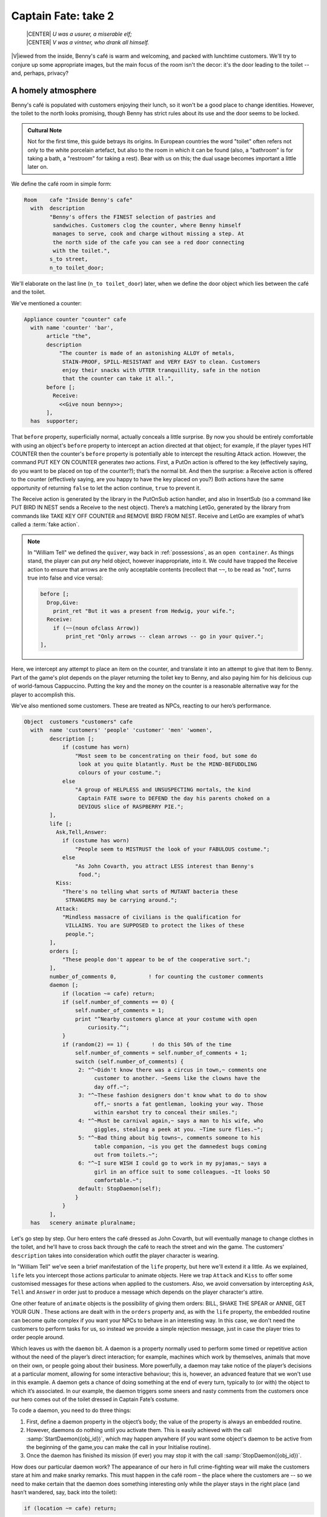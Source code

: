 ====================
Captain Fate: take 2
====================

.. epigraph::

   | |CENTER| *U was a usurer, a miserable elf;*
   | |CENTER| *V was a vintner, who drank all himself.*

.. only:: html

   .. image:: /images/picV.png
      :align: left

|V|\iewed from the inside, Benny's café is warm and welcoming, and packed
with lunchtime customers. We'll try to conjure up some appropriate images,
but the main focus of the room isn't the decor: it's the door leading to
the toilet -- and, perhaps, privacy?

.. _homely-atmos:

A homely atmosphere
===================

Benny's café is populated with customers enjoying their lunch, so it 
won't be a good place to change identities. However, the toilet to the 
north looks promising, though Benny has strict rules about its use and 
the door seems to be locked.

.. admonition:: Cultural Note
   :class: admonition note

   Not for the first time, this guide betrays its origins. In
   European countries the word "toilet" often refers not only to the 
   white porcelain artefact, but also to the room in which it can be 
   found (also, a "bathroom" is for taking a bath, a "restroom" for 
   taking a rest). Bear with us on this; the dual usage becomes 
   important a little later on.

We define the café room in simple form:

.. code-block:: inform

  Room    cafe "Inside Benny's cafe"
    with  description
          "Benny's offers the FINEST selection of pastries and
           sandwiches. Customers clog the counter, where Benny himself
           manages to serve, cook and charge without missing a step. At
           the north side of the cafe you can see a red door connecting
           with the toilet.",
          s_to street,
          n_to toilet_door;

We'll elaborate on the last line (``n_to toilet_door``) later, when we 
define the door object which lies between the café and the toilet.

We've mentioned a counter:

.. code-block:: inform

  Appliance counter "counter" cafe
    with name 'counter' 'bar',
         article "the",
         description
             "The counter is made of an astonishing ALLOY of metals,
              STAIN-PROOF, SPILL-RESISTANT and VERY EASY to clean. Customers
              enjoy their snacks with UTTER tranquillity, safe in the notion
              that the counter can take it all.",
         before [;
           Receive:
             <<Give noun benny>>;
         ],
    has  supporter;

That ``before`` property, superficially normal, actually conceals a 
little surprise. By now you should be entirely comfortable with using an 
object's ``before`` property to intercept an action directed at that 
object; for example, if the player types HIT COUNTER then the counter's 
``before`` property is potentially able to intercept the resulting 
Attack action. However, the command PUT KEY ON COUNTER generates *two* 
actions. First, a PutOn action is offered to the key (effectively 
saying, do you want to be placed on top of the counter?); that’s the 
normal bit. And then the surprise: a Receive action is offered to the 
counter (effectively saying, are you happy to have the key placed on 
you?) Both actions have the same opportunity of returning ``false`` to 
let the action continue, ``true`` to prevent it.

.. todo::

  There are a lot of actions here that are rendered in a typewriter font
  and others that are not.  Should these ones that are not be promoted 
  to having a typewriter font?

The Receive action is generated by the library in the PutOnSub action
handler, and also in InsertSub (so a command like PUT BIRD IN NEST sends a
Receive to the nest object). There’s a matching LetGo, generated by the
library from commands like TAKE KEY OFF COUNTER and REMOVE BIRD FROM
NEST. Receive and LetGo are examples of what’s called a :term:`fake
action`.

.. note::

  In "William Tell" we defined the ``quiver``, way back in
  :ref:`possessions`, as an ``open container``. As things stand, the player
  can put *any* held object, however inappropriate, into it. We could have
  trapped the Receive action to ensure that arrows are the only acceptable
  contents (recollect that ``~~``, to be read as "not", turns true into
  false and vice versa):

  .. code-block:: inform

    before [;
      Drop,Give:
        print_ret "But it was a present from Hedwig, your wife.";
      Receive:
        if (~~(noun ofclass Arrow))
            print_ret "Only arrows -- clean arrows -- go in your quiver.";
    ],

Here, we intercept any attempt to place an item on the counter, and 
translate it into an attempt to give that item to Benny. Part of the 
game's plot depends on the player returning the toilet key to Benny, and 
also paying him for his delicious cup of world-famous Cappuccino. 
Putting the key and the money on the counter is a reasonable alternative 
way for the player to accomplish this.

We've also mentioned some customers. These are treated as NPCs, reacting 
to our hero’s performance.

.. code-block:: inform

  Object  customers "customers" cafe
    with  name 'customers' 'people' 'customer' 'men' 'women',
          description [;
              if (costume has worn)
                  "Most seem to be concentrating on their food, but some do
                   look at you quite blatantly. Must be the MIND-BEFUDDLING
                   colours of your costume.";
              else
                  "A group of HELPLESS and UNSUSPECTING mortals, the kind
                   Captain FATE swore to DEFEND the day his parents choked on a
                   DEVIOUS slice of RASPBERRY PIE.";
          ],
          life [;
            Ask,Tell,Answer:
              if (costume has worn)
                  "People seem to MISTRUST the look of your FABULOUS costume.";
              else
                  "As John Covarth, you attract LESS interest than Benny's
                   food.";
            Kiss:
              "There's no telling what sorts of MUTANT bacteria these
               STRANGERS may be carrying around.";
            Attack:
              "Mindless massacre of civilians is the qualification for
               VILLAINS. You are SUPPOSED to protect the likes of these
               people.";
          ],
          orders [;
              "These people don't appear to be of the cooperative sort.";
          ],
          number_of_comments 0,          ! for counting the customer comments
          daemon [;
              if (location ~= cafe) return;
              if (self.number_of_comments == 0) {
                  self.number_of_comments = 1;
                  print "^Nearby customers glance at your costume with open
                      curiosity.^";
              }
              if (random(2) == 1) {       ! do this 50% of the time
                  self.number_of_comments = self.number_of_comments + 1;
                  switch (self.number_of_comments) {
                   2: "^~Didn't know there was a circus in town,~ comments one
                        customer to another. ~Seems like the clowns have the
                        day off.~";
                   3: "^~These fashion designers don't know what to do to show
                        off,~ snorts a fat gentleman, looking your way. Those
                        within earshot try to conceal their smiles.";
                   4: "^~Must be carnival again,~ says a man to his wife, who
                        giggles, stealing a peek at you. ~Time sure flies.~";
                   5: "^~Bad thing about big towns~, comments someone to his
                        table companion, ~is you get the damnedest bugs coming
                        out from toilets.~";
                   6: "^~I sure WISH I could go to work in my pyjamas,~ says a
                        girl in an office suit to some colleagues. ~It looks SO
                        comfortable.~";
                   default: StopDaemon(self);
                  }
              }      
          ],      
    has   scenery animate pluralname;

Let's go step by step. Our hero enters the café dressed as John Covarth, 
but will eventually manage to change clothes in the toilet, and he'll 
have to cross back through the café to reach the street and win the 
game. The customers' ``description`` takes into consideration which 
outfit the player character is wearing.

In "William Tell" we’ve seen a brief manifestation of the ``life`` 
property, but here we'll extend it a little. As we explained, ``life`` 
lets you intercept those actions particular to animate objects. Here we 
trap ``Attack`` and ``Kiss`` to offer some customised messages for these 
actions when applied to the customers. Also, we avoid conversation by 
intercepting ``Ask``, ``Tell`` and ``Answer`` in order just to produce a 
message which depends on the player character's attire.

One other feature of ``animate`` objects is the possibility of giving 
them orders: BILL, SHAKE THE SPEAR or ANNIE, GET YOUR GUN . These 
actions are dealt with in the ``orders`` property and, as with the 
``life`` property, the embedded routine can become quite complex if you 
want your NPCs to behave in an interesting way. In this case, we don't 
need the customers to perform tasks for us, so instead we provide a 
simple rejection message, just in case the player tries to order people 
around.

Which leaves us with the ``daemon`` bit. A daemon is a property normally 
used to perform some timed or repetitive action without the need of the 
player’s direct interaction; for example, machines which work by 
themselves, animals that move on their own, or people going about their 
business. More powerfully, a daemon may take notice of the player’s 
decisions at a particular moment, allowing for some interactive 
behaviour; this is, however, an advanced feature that we won't use in 
this example. A daemon gets a chance of doing something at the end of 
every turn, typically to (or with) the object to which it’s associated. 
In our example, the daemon triggers some sneers and nasty comments from 
the customers once our hero comes out of the toilet dressed in Captain 
Fate’s costume.

To code a daemon, you need to do three things:

#.  First, define a daemon property in the object’s body; the value of 
    the property is always an embedded routine.

#.  However, daemons do nothing until you activate them. This is easily
    achieved with the call :samp:`StartDaemon({obj_id})`, which may happen 
    anywhere (if you want some object's daemon to be active from the 
    beginning of the game,you can make the call in your Initialise 
    routine).

#.  Once the daemon has finished its mission (if ever) you may stop it 
    with the call :samp:`StopDaemon({obj_id})`.

How does our particular daemon work? The appearance of our hero in full 
crime-fighting wear will make the customers stare at him and make snarky 
remarks. This must happen in the café room – the place where the 
customers are -- so we need to make certain that the daemon does 
something interesting only while the player stays in the right place 
(and hasn’t wandered, say, back into the toilet):

.. code-block:: inform

  if (location ~= cafe) return;

So if the location is not the café room (remember ~= means "not equal 
to"), return without doing anything else; on this turn, there’s nothing 
for the daemon to do. We use a plain ``return`` statement because the 
value returned from a daemon doesn’t matter.

We have defined a customised local property, ``number_of_comments``, to 
control the sequence of customers' remarks. When the Captain enters the 
café room from the toilet for the first time, the value of the property 
should be zero, so the statement block under the test:

.. code-block:: inform

  if (self.number_of_comments == 0) {
      self.number_of_comments = 1;
      print "^Nearby customers glance at your costume with open
          curiosity.^";
  }

will happen only this once. What we intend is to output the text "Nearby 
customers..." right after the startling entrance of our hero, setting up 
the scene for the comments which are about to happen. Since we assign a 
value of 1 to the property, the message will not be printed again. 
Notice how we use an explicit ``print`` statement; the execution of the 
daemon will continue normally to the next line.

We want the customers to indulge in witticisms once they see the 
costumed Captain, but not on a completely predictable basis.

.. code-block:: inform

  if (random(2) == 1) ...

``random`` is an Inform routine used to generate random numbers or to 
choose randomly between given choices; in the form 
:samp:`random({expression})` it returns a random number between 1 and 
``expression`` inclusive. So our condition is actually stating: if a 
random choice between 1 and 2 happens to be 1 then perform some action. 
Remember that a daemon is run once at the end of every turn, so the 
condition is trying to squeeze a comment from a customer roughly once 
every other turn.

Next, we proceed as we have already seen in "William Tell", with a 
switch statement to order the comments in a controlled sequence by 
cunning use of our tailored local property, ``number_of_comments``. We 
have written just five messages (could have been one or a hundred) and 
then we reach the default case, which is a good place to stop the 
daemon, since we have no more customers’ remarks to display.

Ah, but when does the daemon *start* functioning? Well, as soon as our 
protagonist comes out of the toilet dressed in his multicoloured 
super-hero pyjamas. Since we want to minimise the possible game states, 
we’ll make some general rules to avoid trouble: (a) players will be able 
to change only in the toilet; (b) we won’t let players change back into 
street clothes; and (c) once players manage to step into the street thus 
dressed, the game is won. So, we can safely assume that if players enter 
the café in their Captain’s outfit, they’ll be coming from the toilet. 
As a consequence of all this, we add an ``after`` property to the café 
room object:

.. code-block:: inform

  Room   cafe "Inside Benny's cafe"
         ...
         first_time_out false,           ! Captain Fate's first appearance?
         after [;
           Go:   ! The player has just arrived. Did he come from the toilet?
             if (noun ~= s_obj) return false;
             if (costume has worn && self.first_time_out == false) {
                 self.first_time_out = true;
                 StartDaemon(customers);
             }
         ],
         s_to  street,
         n_to  toilet_door

There are two useful techniques to detect when the player is entering or 
leaving a room. We'll later see in detail how to deal with a player 
trying to go away and how to avoid it if need be. For now, let’s just 
mention that, in both cases, you have to intercept the ``Go`` action in 
a room object; if you trap it in a ``before`` property, you’re checking 
for departure from the room; if you trap it in an ``after`` property, 
you’re checking for arrivals into the room. Right now we wish to know if 
the player just came from the toilet, so we use an ``after`` property.

The first line:

.. code-block:: inform

  if (noun ~= s_obj) return false;

is telling the interpreter that we want to do something if the player 
entered the room by typing a GO SOUTH command (this would normally mean 
"coming from the north", but remember that nothing stops you from 
connecting rooms without cardinal logic); the interpreter will apply 
normal rules for the other available directions.

Then we check whether the player character is wearing the costume, in 
which case it starts the ``daemon`` of the ``customers`` object. The use 
of the local ``first_time_out`` property ensures that the condition is 
``true`` only once, so the statement block attached to it runs also 
once.

We've finished with the customers in the café. Now, we have the toilet 
to the north which, for reasons of gameplay *and* decency, is protected 
by a door.

A door to adore
===============

Door objects require some specific properties and attributes. Let's 
first code a simple door:

.. code-block:: inform

  Object  toilet_door "toilet door" cafe
    name name 'red' 'toilet' 'door',
         description
             "A red door with the unequivocal black man-woman
              silhouettes marking the entrance to hygienic facilities.
              There is a scribbled note stuck on its surface.",
         door_dir n_to,
         door_to toilet,
         with_key toilet_key,
    has  scenery door openable lockable locked;

We find this door in the café. We must specify the direction in which 
the door leads and, as we have mentioned in the café's description, that 
would be to the north. That’s what the ``door_dir`` property is for, and 
in this case it takes the value of the north direction property 
``n_to``. Then we must tell Inform the identity of the room to be found 
behind the door, hence the ``door_to`` property, which takes the value 
of the toilet room -- to be defined later. Remember the café's 
connection to the north, ``n_to toilet_door``? Thanks to it, Inform will 
know that the door is in the way, and thanks to the ``door_to`` 
property, what lies beyond.

Doors *must* have the attribute ``door``, but beyond that we have a 
stock of options to help us define exactly what kind of door we are 
dealing with. As for containers, doors can be ``openable`` (which 
activates the verbs OPEN and CLOSE so that they can be applied to this 
object) and, since by default they are closed, you can give them the 
attribute ``open`` if you wish otherwise. Additionally, doors can be 
``lockable`` (which sets up the LOCK/UNLOCK verbs) and you can make them 
``locked`` to override their default unlocked status. The verbs LOCK 
and UNLOCK are expecting some kind of key object to operate the door. 
This must be defined using the ``with_key`` property, whose value should 
be the internal ID of the key; in our example, the soon-to-be-defined 
``toilet_key`` . If you don't supply this property, players won't be 
able to lock or unlock the door.

This simple door definition has one problem, namely, that it exists only 
in the café room. If you wish the door to be present also from the 
toilet side, you can either (a) define another door to be found in the 
``toilet room``, or (b) make this one a two-sided door.

Solution (a) seems superficially straightforward, but then you have the 
problem of keeping the states of the two doors – open/closed, 
locked/unlocked -- in synch. In this scenario, where you can access the 
toilet only through this door, that wouldn't be too complicated, since 
you could leave the door object in the café room opened all the time, 
regardless of what players do with the door object in the toilet room 
and vice versa -- they are never going to see them at the same time. In 
general terms, though, such inconsistencies lead to problems; solution 
(a) is best ignored for most purposes.

Solution (b) is better, since you have only one door object to deal with 
and its possible states affect both sides. However, the coding gets a 
little bit complicated and you''ll have to define routines for most 
properties:

.. code-block:: inform

  Object  toilet_door "toilet door"
    with  name 'red' 'toilet' 'door',
          description [;
              if (location == cafe)
                   "A red door with the unequivocal black man-woman silhouettes
                    marking the entrance to hygienic facilities. There is a
                    scribbled note stuck on its surface.";
              else
                    "A red door with no OUTSTANDING features.";
          ],
          found_in cafe toilet,
          door_dir [;
              if (location == cafe) return n_to;
              else                  return s_to;
          ],
          door_to [;
              if (location == cafe) return toilet;
              else                  return cafe;
          ],
          with_key toilet_key,
    has   scenery door openable lockable locked;

First of all, the door now needs a ``found_in`` property, since it's 
going to be located both in the café and the toilet. The ``description`` 
checks which side of the door we are looking at – testing the current 
value of the variable ``location``, which holds the room the player is 
in -- because we have a scribbled note stuck on one side, but not on the 
other. And the ``door_dir`` and ``door_to`` properties must use the same 
trick, because we travel north from the café into the toilet, but south 
from the toilet into the café.

Right now, the game will display "the toilet door" every time it needs 
to refer to this object. It would be nice if we could somehow get the 
game to distinguish between "the door to the toilet" and "the door to 
the cafe", depending on the side we are facing. For this, a ``short_name 
property`` is the thing. We have already talked about the external name 
defined as part of an object's header information:

.. code-block:: inform

  Object  toilet_door "toilet door"

That ``toilet door`` will be the name displayed by the game at run-time 
to refer to the door. With identical effect, this could also have been 
coded thus:

.. code-block:: inform

  Object  toilet_door
    with  short_name "toilet door",

``short_name`` is a property that supplies the external name of an 
object, either as a string or an embedded routine. Normally, objects 
retain the same external name throughout the game -- and the header 
information method is perfect in that case -- but if it needs to change, 
it's easy to write a routine as the value of ``short_name``:

.. code-block:: inform

  Object  toilet_door
    with  name 'red' 'toilet' 'door'
          short_name [;
              if (location == cafe) print "door to the toilet";
              else                  print "door to the cafe";
	      return true;
          ],
          description
              ...

Notice the ``return true`` at the end of the routine. You''ll recall 
that the standard rule says "return false to carry on, true to take over 
and stop normal execution”. In the case of ``short_name``, "carry on" 
means "and now display the external name from the header information", 
which is sometimes handy; for instance, you could write a ``short_name`` 
routine to prefix an object's external name with one of a range of 
adjectives -- perhaps a shining/flickering/fading/useless lantern.

.. note::

  What's displayed if there isn't an external name in an object's header?
  If you've read the section :ref:`compile-as-you-go`, you'll recall that
  the interpreter simply uses the internal identifier within parentheses;
  that is, with no external name and no ``short_name`` property, we might
  see::

    You open the (toilet_door).

  And the same principle applies if we were mistakenly to ``return 
  false`` from this short_name routine: we would get, first, the result 
  of our ``print`` statement, and then the standard rules would display 
  the internal ID::

    You open the door to the toilet(toilet_door).

Doors can get more complicated than this (no, please, don't throw our 
guide out of the window). Here comes some optional deluxe coding to make 
the door object a bit friendlier in game play, so you can skip it if you 
foresee headaches.

Our door now behaves nicely at run-time. It can be locked and unlocked 
if the player character has the right key; it can be opened and closed. 
A sequence of commands to go into the toilet and lock the door behind 
you would be: UNLOCK DOOR WITH KEY, OPEN DOOR, GO NORTH, CLOSE DOOR, 
LOCK DOOR WITH KEY. After we are finished, let's go back to the café: 
UNLOCK DOOR WITH KEY, OPEN DOOR, SOUTH. If the player is of the 
fastidious kind: CLOSE DOOR, LOCK DOOR WITH KEY. This game features only 
one door, but if it had three or four of them, players would grow 
restless (at the very least) if they needed to type so many commands 
just to go through a door. This is the kind of thing reportedly 
considered as poor design, because the game is suddenly slowed down to 
get over a simple action which involves no secrets or surprises. How 
exciting can the crossing of an ordinary door be, after all?

If a few lines of code can make the life of the player easier, it's 
worth a shot. Let's provide a few improvements to our toilet door in 
``before`` and ``after`` properties:

.. code-block:: inform

  before [ ks;
    Open:
      if (self hasnt locked || toilet_key notin player)
          return false;
      ks = keep_silent; keep_silent = true;
      <Unlock self toilet_key>; keep_silent = ks;
      return true;
    Lock:
      if (self hasnt open) return false;
      print "(first closing ", (the) self, ")^";
      ks = keep_silent; keep_silent = true;
      <Close self>; keep_silent = ks;
      return false;
    ],
    after [ ks;
      Unlock:
        if (self has locked) return false;
        print "You unlock ", (the) self, " and open it.^";
        ks = keep_silent; keep_silent = true;
        <Open self>; keep_silent = ks;
        return true;
    ],

The basic idea here is to let the player who holds the key perform just 
one action to both unlock *and* open the door (and, conversely, to close 
*and* lock it). The relevant actions are ``Unlock`` and ``Open``, and 
``Lock`` ( ``Close`` is not necessary; if players just close the door we 
shouldn’t assume that they want to lock it as well).

* **Open**: if the door isn't locked or the player doesn't hold the key, 
  keep going with the default ``Open`` action defined by the library. 
  That leaves a locked door and a player holding the key, so we 
  redirect processing to the ``Unlock`` action, giving as arguments the 
  door (self) and the toilet key. Since we are using single 
  angle-brackets ``<...>``, the action resumes after the unlocking is 
  done (note that the ``Unlock`` action also takes care of opening the 
  door). Finally, we ``return true`` to stop the library from trying to 
  open the door by itself.

* **Lock**: if the door is already closed, keep going with the standard 
  library ``Lock`` action. If not, tell players that we are closing the 
  door for them, redirect the action briefly to actually close it, and 
  then ``return false`` to let the ``Lock`` action proceed as before.

* **Unlock**: we place this action in the after property, so (let's 
  hope) the ``Unlock`` action has already happened. If the door is still 
  locked, something went wrong, so we ``return false`` to display the 
  standard message for an unsuccessful unlocking. Otherwise, the door is 
  now unlocked, so we inform the player that we are opening the door and 
  redirect the action to actually open it, returning ``true`` to 
  suppress the standard message.

In all processes there is a library variable called ``keep_silent``, 
which can be either ``false`` (the normal state) or ``true``; when 
``true``, the interpreter does not display the associated message of an 
action in progress, so we can avoid things like:

.. code-block:: transcript

  >OPEN DOOR
  You open the door to the toilet.
  You unlock the door to the toilet and open it.

Although we want to set ``keep_silent`` to ``true`` for the duration of 
our extra processing, we need to reset it afterwards. In a case like 
this, good design practice is to preserve its initial value (which was 
probably ``false``, but you should avoid risky assumptions); we use a 
local variable ``ks`` to remember that initial setting so that we can 
safely restore it afterwards. You’ll remember that a local variable in a 
standalone routine is declared between the routine’s name and the 
semicolon:

.. code-block:: inform

  [ BeenToBefore this_room;

In exactly the same way, a local variable in an embedded routine is 
declared between the ``[`` starting marker of the routine and the 
semicolon:

.. code-block:: inform

  before [ ks;

You can declare up to fifteen variables this way -- just separated by 
spaces -- which are usable only within the embedded routine. When we 
assign it thus:

.. code-block:: inform

  ks = keep_silent;

we are actually making ``ks`` equal to whatever value ``keep_silent`` 
has (either ``true`` or ``false``; we actually don't care). We then set 
``keep_silent`` to ``true``, make the desired silent actions, and we 
assign:

.. code-block:: inform

  keep_silent = ks;

which restores the value originally stored in ``ks`` to ``keep_silent``. 
The effect is that we manage to leave it as it was before we tampered 
with it.

Well, that's about everything about doors. Everything? Well, no, not
really; any object can grow as complex as your imagination allows, but
we’ll drop the subject here. If you care to see more sophisticated doors,
check Exercises :dm4:`3 and 4 <s6.html#ex3>` in the |DM4|, where an
obliging door opens and unlocks by itself if the player simply walks in its
direction.

So far, we have the player in front of a locked door leading to the 
toilet. A dead end? No, the description mentions a scribbled note on its 
surface. This one should offer no problem:

.. code-block:: inform

  Object  "scribbled note" cafe
    with  name 'scribbled' 'note',
          description [;
              if (self.read_once == false) {
                  self.read_once = true;
                  "You apply your ENHANCED ULTRAFREQUENCY vision to the note
                   and squint in concentration, giving up only when you see the
                   borders of the note begin to blacken under the incredible
                   intensity of your burning stare. You reflect once more how
                   helpful it would've been if you'd ever learnt to read.
                   ^^A kind old lady passes by and explains:
                   ~You have to ask Benny for the key, at the counter.~^^
                   You turn quickly and begin, ~Oh, I KNOW that, but...~^^
                   ~My pleasure, son,~ says the lady, as she exits the cafe.";
              }
              else
                  "The scorched undecipherable note holds no SECRETS from
                   you NOW! Ha!";
          ],
          read_once false,                ! has the player read the note once?
          before [;
            Take:
              "No reason to start collecting UNDECIPHERABLE notes.";
          ],
    has   scenery;

Just notice how we change the description after the first time the 
player examines the note, using the local property ``read_once`` created 
just for this purpose. We don’t want the player to walk off with the 
note, so we intercept the ``Take`` action and display something more in 
character than the default message for scenery objects: "That's hardly 
portable".

We've talked a lot about the toilet key; it seems about time to code it. 
Originally, the key is in Benny's possession, and the player will have 
to ask for it, just as the note explains. Although we'll define Benny in 
detail throughout the next chapter, here we present a basic definition, 
largely so that the key has a parent object.

.. code-block:: inform

  Object  benny "Benny"  cafe
    with  name 'benny',
          description
              "A deceptively FAT man of uncanny agility, Benny entertains his
               customers crushing coconuts against his forehead when the mood
               strikes him.",
    has   scenery animate male proper transparent;

  Object  toilet_key "toilet key" benny
    with  name 'toilet' 'key',
          article "the",
          invent [;
              if (clothes has worn) print "the CRUCIAL key";
              else                  print "the used and IRRELEVANT key";
              return true;
          ],
          description
              "Your SUPRA PERCEPTIVE senses detect nothing of consequence
               about the toilet key.",
          before [;
              if (self in benny)
                  "You SCAN your surroundings with ENHANCED AWARENESS,
                   but fail to detect any key.";
            Drop:
              "Benny is trusting you to look after that key.";
          ];

While Benny has the key, there's logically no way to examine it (or 
perform any other action involving it), but we want to prevent the 
interpreter from objecting that ``You can't see any such thing``. We've 
made the ``toilet_key`` a child of the ``benny`` object, and you can see 
that Benny's got a ``transparent`` attribute; this means that the key is 
in scope, and enables the player to refer to it without the interpreter 
complaining. Because Benny also has an ``animate`` attribute, the 
interpreter would normally intercept a TAKE KEY action with "That seems 
to belong to Benny"; however, the same wouldn't apply to other commands 
like TOUCH KEY and TASTE KEY . So, to prevent any interaction with the 
key while it’s in Benny’s pockets, we define a ``before`` property.

.. code-block:: inform

  before [;
      if (self in benny)
          "You SCAN your surroundings with ENHANCED AWARENESS,
           but fail to detect any key.";
    Drop:
      "Benny is trusting you to look after that key.";
  ];

All of the ``before`` properties that we've so far created have contained
one or more labels specifying the actions which they are to intercept;
you'll remember that in "William Tell" we introduced the ``default`` action
(see :ref:`props-class`) to mean "any value not already catered
for". There's one of those labels here, for the Drop action, but that's
preceded by a piece of code that will be executed at the start of *every*
action directed at the key. If it’s still in Benny’s possession, we display
a polite refusal; if the player has it then we prevent careless disposal;
otherwise, the action continues unhindered.

(In fact, the hat-on-a-pole ``Prop`` introduced in :ref:`south-side` had
this all-exclusive ``before`` property:

.. code-block:: inform

  before [;
    default:
      print_ret "You're too far away at the moment.";
  ],

It would have behaved exactly the same if we'd omitted the ``default`` 
label, as we do here for Benny's key.)

Another small innovation here: the ``invent`` library property (we 
didn’t make it up) which enables you to control how objects appear in 
inventory listings, overriding the default. Left to itself, the 
interpreter simply displays the object’s external name, preceded either 
by a standard article like "a" or "some", or one specifically defined in 
the object's ``article`` property. Here we replace "the toilet key" with 
one of two more helpful descriptions, making it a most valuable object 
in the eyes of John Covarth, and something to be despised haughtily by 
Captain Fate once it's of no further use to him.

When we had players in the street, we faced the problem that they might 
choose to examine the café from the outside. While it's unlikely that 
they'll try to examine the toilet room from the outside, it takes very 
little effort to offer a sensible output just in case:

.. code-block:: inform

  Object  outside_of_toilet "toilet" cafe
    with  name 'toilet' 'bath' 'rest' 'room' 'bathroom' 'restroom',
          before [;
            Enter:
              if (toilet_door has open) {
                  PlayerTo(toilet);
                  return true;
              }
              else
                  "Your SUPERB deductive mind detects that the DOOR is
                   CLOSED.";
            Examine:
              if (toilet_door has open)
                   "A brilliant thought flashes through your SUPERLATIVE
                    brain: detailed examination of the toilet would be
                    EXTREMELY facilitated if you entered it.";
              else
                   "With a TREMENDOUS effort of will, you summon your
                    unfathomable ASTRAL VISION and project it FORWARD
                    towards the closed door... until you remember that it's
                    Dr Mystere who's the one with mystic powers.";
            Open:
              <<Open   toilet_door>>;
            Close:
              <<Close  toilet_door>>;
            Take,Push,Pull:
              "That would be PART of the building.";
          ],  
    has   scenery openable enterable;

As with the ``outside_of_cafe`` object, we intercept an ``Enter`` 
action, to teleport players into the toilet room if they type ENTER 
TOILET (or to display a refusal if the toilet door is closed). Players 
may try to EXAMINE TOILET; they'll get a different message if the door 
is open -- we invite them to enter it -- or if it's closed. OPEN TOILET 
and CLOSE TOILET inputs are redirected to ``Open`` and ``Close`` actions 
for the toilet door; remember that the double angle-brackets imply a 
``return true``, so that the action stops there and the interpreter does 
not attempt to ``Open`` or ``Close`` the ``outside_of_toilet`` object 
itself after it has dealt with the door.

You're right: the toilet looms large in this game (we blame it on early 
maternal influences). We’ve introduced an ambiguity problem with the 
``outside_of_toilet`` object, and we'll need some help in fixing it.

